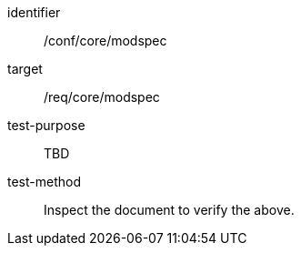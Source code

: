 [[ats_modspec]]
[abstract_test]
====
[%metadata]
identifier:: /conf/core/modspec
target:: /req/core/modspec
test-purpose:: TBD
test-method:: Inspect the document to verify the above.
====